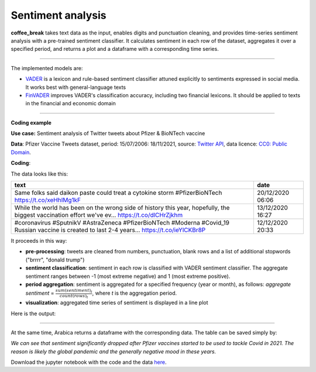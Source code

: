 Sentiment analysis
=====

**coffee_break** takes text data as the input, enables digits and punctuation cleaning, and provides time-series sentiment analysis with a pre-trained sentiment classifier. It calculates sentiment in each row of the dataset, aggregates it over a specified period, and returns a plot and a dataframe with a corresponding time series.

------

The implemented models are:

* `VADER <https://ojs.aaai.org/index.php/ICWSM/article/view/14550>`_ is a lexicon and rule-based sentiment classifier attuned explicitly to sentiments expressed in social media. It works best with general-language texts

* `FinVADER <https://pypi.org/project/finvader/>`_ improves VADER's classification accuracy, including two financial lexicons. It should be applied to texts in the financial and economic domain

    
------

**Coding example**



**Use case:** Sentiment analysis of Twitter tweets about Pfizer & BioNTech vaccine

**Data**: Pfizer Vaccine Tweets dataset, period: 15/07/2006: 18/11/2021, source: `Twitter API <https://www.kaggle.com/datasets/gpreda/pfizer-vaccine-tweets>`_,
data licence: `CC0: Public Domain <https://creativecommons.org/publicdomain/zero/1.0/>`_.

**Coding**:

.. code-block:: python
   :linenos:

   import pandas as pd
   from arabica import coffee_break

.. code-block:: python
   :linenos:

    data = pd.read_csv('vaccination_tweets.csv',encoding='utf8')

The data looks like this:

.. csv-table::
   :header: "text", "date"
   :widths: 83, 17
   :align: left

   "Same folks said daikon paste could treat a cytokine storm #PfizerBioNTech https://t.co/xeHhIMg1kF", "20/12/2020 06:06"
   "While the world has been on the wrong side of history this year, hopefully, the biggest vaccination effort we've ev… https://t.co/dlCHrZjkhm", "13/12/2020 16:27"
   "#coronavirus #SputnikV #AstraZeneca #PfizerBioNTech #Moderna #Covid_19 Russian vaccine is created to last 2-4 years… https://t.co/ieYlCKBr8P", "12/12/2020 20:33"


.. code-block:: python
   :linenos:

    coffee_break(text = data['text'],
                 time = data['date'],
                 date_format = 'eur',  # Read dates in European format
                 model = 'vader',      # Use VADER classifier
                 time_freq = 'Y',      # Yearly aggregation
                 preprocess = True,    # Clean data - punctuation + numbers
                 skip = ["brrrr",
                     "donald trump"],  # Remove additional stop words
                 n_breaks = None)      # No structural break analysis




It proceeds in this way:

* **pre-processing**: tweets are cleaned from numbers, punctuation, blank rows and a list of additional stopwords ("brrrr", "donald trump")
* **sentiment classification**: sentiment in each row is classified with VADER sentiment classifier. The aggregate sentiment ranges between -1 (most extreme negative) and 1 (most extreme positive).
* **period aggregation**: sentiment is aggregated for a specified frequency (year or month), as follows: *aggregate sentiment* = :math:`\frac { sum(sentiment)_{t} } { count(rows)_{t}}`, where *t* is the aggregation period.
* **visualization**: aggregated time series of sentiment is displayed in a line plot

Here is the output:


.. image:: sentiment.png
   :height: 500 px
   :width: 800 px
   :alt: alternate text
   :align: left

-----

At the same time, Arabica returns a dataframe with the corresponding data. The table can be saved simply by:

.. code-block:: python
   :linenos:

   # generate a dataframe
    df = coffee_break(text = data['text'],
                      time = data['date'],
                      date_format = 'eur',
                      model = 'vader',
                      time_freq = 'Y',
                      preprocess = True,
                      skip = ["brrrr",
                             "donald trump"], 
                      n_breaks = None)
          

   # save is as a csv
   df.to_csv('sentiment_data.csv')


*We can see that sentiment significantly dropped after Pfizer vaccines* 
*started to be used to tackle Covid in 2021. The reason is likely* 
*the global pandemic and the generally negative mood in these years.*

Download the jupyter notebook with the code and the data `here <https://github.com/PetrKorab/Arabica/blob/main/docs/examples/coffee_break_examples.ipynb>`_.
